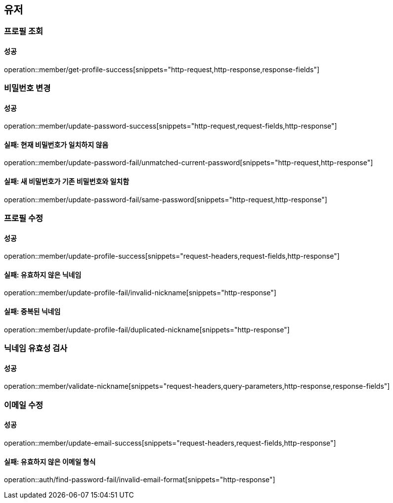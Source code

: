 == 유저

=== 프로필 조회

==== 성공

operation::member/get-profile-success[snippets="http-request,http-response,response-fields"]

=== 비밀번호 변경

==== 성공

operation::member/update-password-success[snippets="http-request,request-fields,http-response"]

==== 실패: 현재 비밀번호가 일치하지 않음

operation::member/update-password-fail/unmatched-current-password[snippets="http-request,http-response"]

==== 실패: 새 비밀번호가 기존 비밀번호와 일치함

operation::member/update-password-fail/same-password[snippets="http-request,http-response"]

=== 프로필 수정

==== 성공

operation::member/update-profile-success[snippets="request-headers,request-fields,http-response"]

==== 실패: 유효하지 않은 닉네임

operation::member/update-profile-fail/invalid-nickname[snippets="http-response"]

==== 실패: 중복된 닉네임

operation::member/update-profile-fail/duplicated-nickname[snippets="http-response"]

=== 닉네임 유효성 검사

==== 성공

operation::member/validate-nickname[snippets="request-headers,query-parameters,http-response,response-fields"]

=== 이메일 수정

==== 성공

operation::member/update-email-success[snippets="request-headers,request-fields,http-response"]

==== 실패: 유효하지 않은 이메일 형식

operation::auth/find-password-fail/invalid-email-format[snippets="http-response"]
